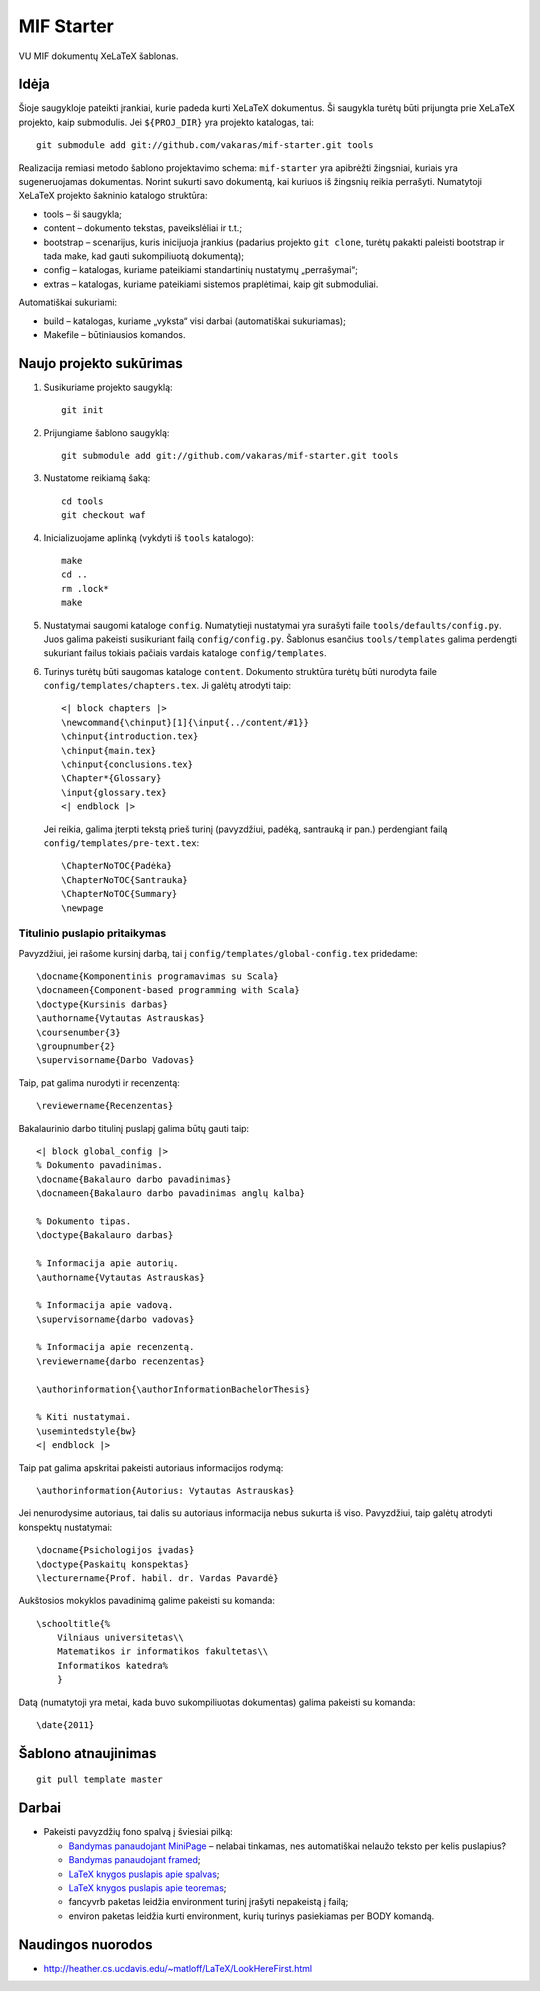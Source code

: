 ===========
MIF Starter
===========

VU MIF dokumentų XeLaTeX šablonas.

Idėja
=====

Šioje saugykloje pateikti įrankiai, kurie padeda kurti XeLaTeX
dokumentus. Ši saugykla turėtų būti prijungta prie XeLaTeX projekto,
kaip submodulis. Jei ``${PROJ_DIR}`` yra projekto katalogas, tai::

    git submodule add git://github.com/vakaras/mif-starter.git tools

Realizacija remiasi metodo šablono projektavimo schema: ``mif-starter``
yra apibrėžti žingsniai, kuriais yra sugeneruojamas dokumentas.
Norint sukurti savo dokumentą, kai kuriuos iš žingsnių reikia
perrašyti. Numatytoji XeLaTeX projekto šakninio katalogo struktūra:

+   tools – ši saugykla;
+   content – dokumento tekstas, paveikslėliai ir t.t.;
+   bootstrap – scenarijus, kuris inicijuoja įrankius (padarius projekto
    ``git clone``, turėtų pakakti paleisti bootstrap ir tada make, kad
    gauti sukompiliuotą dokumentą);
+   config – katalogas, kuriame pateikiami standartinių nustatymų
    „perrašymai“;
+   extras – katalogas, kuriame pateikiami sistemos praplėtimai, kaip
    git submoduliai.

Automatiškai sukuriami:

+   build – katalogas, kuriame „vyksta“ visi darbai (automatiškai
    sukuriamas);
+   Makefile – būtiniausios komandos.

Naujo projekto sukūrimas
========================


#.  Susikuriame projekto saugyklą::

        git init

#.  Prijungiame šablono saugyklą::

        git submodule add git://github.com/vakaras/mif-starter.git tools

#.  Nustatome reikiamą šaką::
        
        cd tools
        git checkout waf

#.  Inicializuojame aplinką (vykdyti iš ``tools`` katalogo)::

        make
        cd ..
        rm .lock*
        make

#.  Nustatymai saugomi kataloge ``config``. Numatytieji nustatymai yra
    surašyti faile ``tools/defaults/config.py``. Juos galima pakeisti
    susikuriant failą ``config/config.py``. Šablonus esančius
    ``tools/templates`` galima perdengti sukuriant failus tokiais
    pačiais vardais kataloge ``config/templates``.

#.  Turinys turėtų būti saugomas kataloge ``content``. Dokumento
    struktūra turėtų būti nurodyta faile
    ``config/templates/chapters.tex``. Ji galėtų atrodyti taip::

        <| block chapters |>
        \newcommand{\chinput}[1]{\input{../content/#1}}
        \chinput{introduction.tex}
        \chinput{main.tex}
        \chinput{conclusions.tex}
        \Chapter*{Glossary}
        \input{glossary.tex}
        <| endblock |>

    Jei reikia, galima įterpti tekstą prieš turinį (pavyzdžiui,
    padėką, santrauką ir pan.) perdengiant failą
    ``config/templates/pre-text.tex``::

        \ChapterNoTOC{Padėka}
        \ChapterNoTOC{Santrauka}
        \ChapterNoTOC{Summary}
        \newpage

------------------------------
Titulinio puslapio pritaikymas
------------------------------

Pavyzdžiui, jei rašome kursinį darbą, tai į
``config/templates/global-config.tex`` pridedame::

    \docname{Komponentinis programavimas su Scala}
    \docnameen{Component-based programming with Scala}
    \doctype{Kursinis darbas}
    \authorname{Vytautas Astrauskas}
    \coursenumber{3}
    \groupnumber{2}
    \supervisorname{Darbo Vadovas}

Taip, pat galima nurodyti ir recenzentą::

    \reviewername{Recenzentas}

Bakalaurinio darbo titulinį puslapį galima būtų gauti taip::
    
    <| block global_config |>
    % Dokumento pavadinimas.
    \docname{Bakalauro darbo pavadinimas}
    \docnameen{Bakalauro darbo pavadinimas anglų kalba}

    % Dokumento tipas.
    \doctype{Bakalauro darbas}

    % Informacija apie autorių.
    \authorname{Vytautas Astrauskas}

    % Informacija apie vadovą.
    \supervisorname{darbo vadovas}

    % Informacija apie recenzentą.
    \reviewername{darbo recenzentas}

    \authorinformation{\authorInformationBachelorThesis}

    % Kiti nustatymai.
    \usemintedstyle{bw}
    <| endblock |>

Taip pat galima apskritai pakeisti autoriaus informacijos rodymą::

    \authorinformation{Autorius: Vytautas Astrauskas}

Jei nenurodysime autoriaus, tai dalis su autoriaus informacija nebus
sukurta iš viso. Pavyzdžiui, taip galėtų atrodyti konspektų nustatymai::

    \docname{Psichologijos įvadas}
    \doctype{Paskaitų konspektas}
    \lecturername{Prof. habil. dr. Vardas Pavardė}

Aukštosios mokyklos pavadinimą galime pakeisti su komanda::

    \schooltitle{%
        Vilniaus universitetas\\
        Matematikos ir informatikos fakultetas\\
        Informatikos katedra%
        }

Datą (numatytoji yra metai, kada buvo sukompiliuotas dokumentas) galima
pakeisti su komanda::

    \date{2011}

Šablono atnaujinimas
====================

::

    git pull template master

Darbai
======

+   Pakeisti pavyzdžių fono spalvą į šviesiai pilką:

    +   `Bandymas panaudojant MiniPage
        <http://answers.google.com/answers/threadview?id=282787>`_
        – nelabai tinkamas, nes automatiškai nelaužo teksto per kelis
        puslapius?
    +   `Bandymas panaudojant framed
        <http://www.latex-community.org/forum/viewtopic.php?f=5&t=1441&start=0>`_;
    +   `LaTeX knygos puslapis apie spalvas
        <http://en.wikibooks.org/wiki/LaTeX/Colors>`_;
    +   `LaTeX knygos puslapis apie teoremas
        <http://en.wikibooks.org/wiki/LaTeX/Theorems>`_;
    +   fancyvrb paketas leidžia environment turinį įrašyti
        nepakeistą į failą;
    +   environ paketas leidžia kurti environment, kurių
        turinys pasiekiamas per \BODY komandą.


Naudingos nuorodos
==================

+   http://heather.cs.ucdavis.edu/~matloff/LaTeX/LookHereFirst.html

